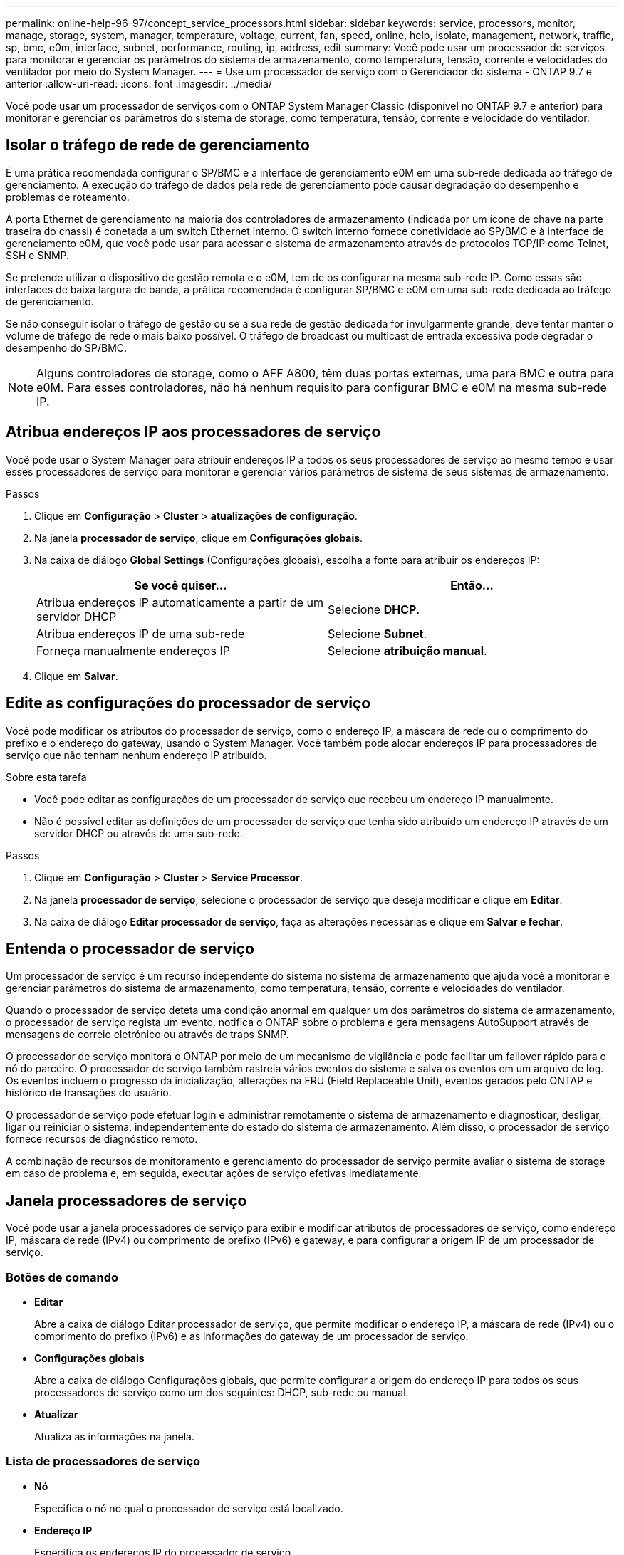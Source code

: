---
permalink: online-help-96-97/concept_service_processors.html 
sidebar: sidebar 
keywords: service, processors, monitor, manage, storage, system, manager, temperature, voltage, current, fan, speed, online, help, isolate, management, network, traffic, sp, bmc, e0m, interface, subnet, performance, routing, ip, address, edit 
summary: Você pode usar um processador de serviços para monitorar e gerenciar os parâmetros do sistema de armazenamento, como temperatura, tensão, corrente e velocidades do ventilador por meio do System Manager. 
---
= Use um processador de serviço com o Gerenciador do sistema - ONTAP 9.7 e anterior
:allow-uri-read: 
:icons: font
:imagesdir: ../media/


[role="lead"]
Você pode usar um processador de serviços com o ONTAP System Manager Classic (disponível no ONTAP 9.7 e anterior) para monitorar e gerenciar os parâmetros do sistema de storage, como temperatura, tensão, corrente e velocidade do ventilador.



== Isolar o tráfego de rede de gerenciamento

É uma prática recomendada configurar o SP/BMC e a interface de gerenciamento e0M em uma sub-rede dedicada ao tráfego de gerenciamento. A execução do tráfego de dados pela rede de gerenciamento pode causar degradação do desempenho e problemas de roteamento.

A porta Ethernet de gerenciamento na maioria dos controladores de armazenamento (indicada por um ícone de chave na parte traseira do chassi) é conetada a um switch Ethernet interno. O switch interno fornece conetividade ao SP/BMC e à interface de gerenciamento e0M, que você pode usar para acessar o sistema de armazenamento através de protocolos TCP/IP como Telnet, SSH e SNMP.

Se pretende utilizar o dispositivo de gestão remota e o e0M, tem de os configurar na mesma sub-rede IP. Como essas são interfaces de baixa largura de banda, a prática recomendada é configurar SP/BMC e e0M em uma sub-rede dedicada ao tráfego de gerenciamento.

Se não conseguir isolar o tráfego de gestão ou se a sua rede de gestão dedicada for invulgarmente grande, deve tentar manter o volume de tráfego de rede o mais baixo possível. O tráfego de broadcast ou multicast de entrada excessiva pode degradar o desempenho do SP/BMC.

[NOTE]
====
Alguns controladores de storage, como o AFF A800, têm duas portas externas, uma para BMC e outra para e0M. Para esses controladores, não há nenhum requisito para configurar BMC e e0M na mesma sub-rede IP.

====


== Atribua endereços IP aos processadores de serviço

Você pode usar o System Manager para atribuir endereços IP a todos os seus processadores de serviço ao mesmo tempo e usar esses processadores de serviço para monitorar e gerenciar vários parâmetros de sistema de seus sistemas de armazenamento.

.Passos
. Clique em *Configuração* > *Cluster* > *atualizações de configuração*.
. Na janela *processador de serviço*, clique em *Configurações globais*.
. Na caixa de diálogo *Global Settings* (Configurações globais), escolha a fonte para atribuir os endereços IP:
+
|===
| Se você quiser... | Então... 


 a| 
Atribua endereços IP automaticamente a partir de um servidor DHCP
 a| 
Selecione *DHCP*.



 a| 
Atribua endereços IP de uma sub-rede
 a| 
Selecione *Subnet*.



 a| 
Forneça manualmente endereços IP
 a| 
Selecione *atribuição manual*.

|===
. Clique em *Salvar*.




== Edite as configurações do processador de serviço

Você pode modificar os atributos do processador de serviço, como o endereço IP, a máscara de rede ou o comprimento do prefixo e o endereço do gateway, usando o System Manager. Você também pode alocar endereços IP para processadores de serviço que não tenham nenhum endereço IP atribuído.

.Sobre esta tarefa
* Você pode editar as configurações de um processador de serviço que recebeu um endereço IP manualmente.
* Não é possível editar as definições de um processador de serviço que tenha sido atribuído um endereço IP através de um servidor DHCP ou através de uma sub-rede.


.Passos
. Clique em *Configuração* > *Cluster* > *Service Processor*.
. Na janela *processador de serviço*, selecione o processador de serviço que deseja modificar e clique em *Editar*.
. Na caixa de diálogo *Editar processador de serviço*, faça as alterações necessárias e clique em *Salvar e fechar*.




== Entenda o processador de serviço

Um processador de serviço é um recurso independente do sistema no sistema de armazenamento que ajuda você a monitorar e gerenciar parâmetros do sistema de armazenamento, como temperatura, tensão, corrente e velocidades do ventilador.

Quando o processador de serviço deteta uma condição anormal em qualquer um dos parâmetros do sistema de armazenamento, o processador de serviço regista um evento, notifica o ONTAP sobre o problema e gera mensagens AutoSupport através de mensagens de correio eletrónico ou através de traps SNMP.

O processador de serviço monitora o ONTAP por meio de um mecanismo de vigilância e pode facilitar um failover rápido para o nó do parceiro. O processador de serviço também rastreia vários eventos do sistema e salva os eventos em um arquivo de log. Os eventos incluem o progresso da inicialização, alterações na FRU (Field Replaceable Unit), eventos gerados pelo ONTAP e histórico de transações do usuário.

O processador de serviço pode efetuar login e administrar remotamente o sistema de armazenamento e diagnosticar, desligar, ligar ou reiniciar o sistema, independentemente do estado do sistema de armazenamento. Além disso, o processador de serviço fornece recursos de diagnóstico remoto.

A combinação de recursos de monitoramento e gerenciamento do processador de serviço permite avaliar o sistema de storage em caso de problema e, em seguida, executar ações de serviço efetivas imediatamente.



== Janela processadores de serviço

Você pode usar a janela processadores de serviço para exibir e modificar atributos de processadores de serviço, como endereço IP, máscara de rede (IPv4) ou comprimento de prefixo (IPv6) e gateway, e para configurar a origem IP de um processador de serviço.



=== Botões de comando

* *Editar*
+
Abre a caixa de diálogo Editar processador de serviço, que permite modificar o endereço IP, a máscara de rede (IPv4) ou o comprimento do prefixo (IPv6) e as informações do gateway de um processador de serviço.

* *Configurações globais*
+
Abre a caixa de diálogo Configurações globais, que permite configurar a origem do endereço IP para todos os seus processadores de serviço como um dos seguintes: DHCP, sub-rede ou manual.

* *Atualizar*
+
Atualiza as informações na janela.





=== Lista de processadores de serviço

* *Nó*
+
Especifica o nó no qual o processador de serviço está localizado.

* *Endereço IP*
+
Especifica os endereços IP do processador de serviço.

* *Status*
+
Especifica o status do processador de serviço, que pode ser on-line, off-line, daemon off-line, nó off-line, degradado, reinicializado ou desconhecido.

* *Endereço MAC*
+
Especifica o endereço MAC do processador de serviço.





=== Área de detalhes

A área abaixo da lista processador de serviço exibe informações detalhadas sobre o processador de serviço, incluindo detalhes da rede, como o endereço IP, máscara de rede (IPv4) ou comprimento do prefixo (IPv6), gateway, fonte IP e endereço MAC, bem como detalhes gerais, como a versão do firmware e se a atualização automática do firmware está ativada.

*Informações relacionadas*

xref:task_setting_up_network_when_ip_address_range_is_disabled.adoc[Configurar uma rede quando um intervalo de endereços IP está desativado]
